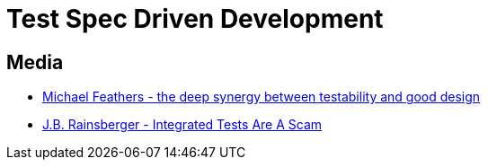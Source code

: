 = Test Spec Driven Development

== Media
* https://www.youtube.com/watch?v=4cVZvoFGJTU[Michael Feathers - the deep synergy between testability and good design]
* https://vimeo.com/80533536[J.B. Rainsberger - Integrated Tests Are A Scam]

